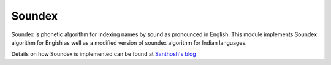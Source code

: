 Soundex
#######

.. image:: https://travis-ci.org/Project-SILPA/soundex.svg?branch=master
   :target: https://travis-ci.org/Project-SILPA/soundex


.. image:: https://coveralls.io/repos/Project-SILPA/soundex/badge.png
  :target: https://coveralls.io/r/Project-SILPA/soundex


Soundex is phonetic algorithm for indexing names by sound as
pronounced in English. This module implements Soundex algorithm for
Engish as well as a modified version of soundex algorithm for Indian
languages.

Details on how Soundex is implemented can be found at `Santhosh's blog
<http://thottingal.in/blog/2009/07/26/indicsoundex/>`_
